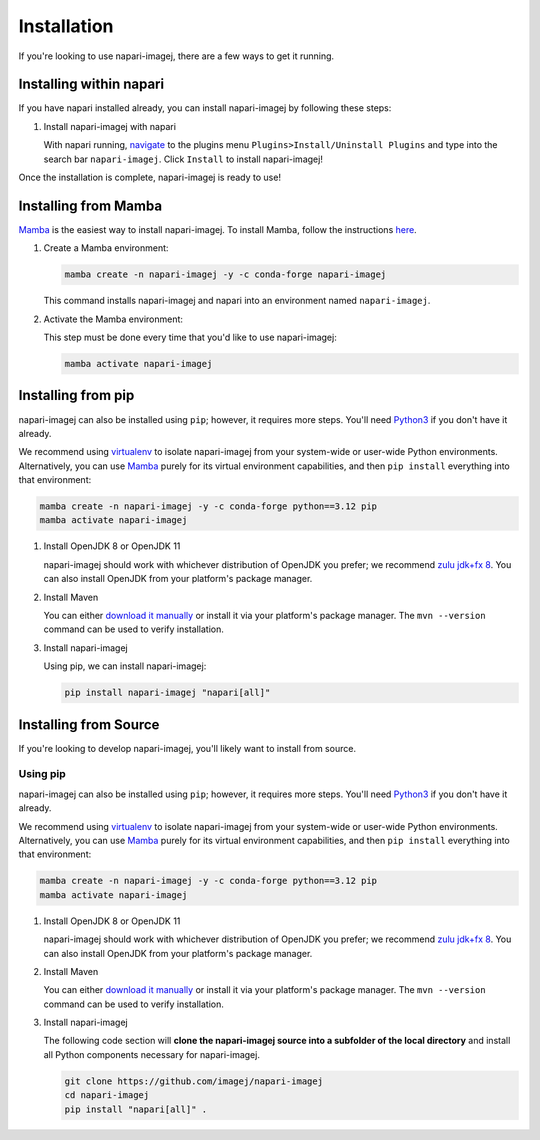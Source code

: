 ============
Installation
============

If you're looking to use napari-imagej, there are a few ways to get it running.

Installing within napari
========================

If you have napari installed already, you can install napari-imagej by following these steps:

#. Install napari-imagej with napari

   With napari running, `navigate <https://napari.org/stable/plugins/find_and_install_plugin.html#installing-plugins-with-napari>`_ to the plugins menu ``Plugins>Install/Uninstall Plugins`` and type into the search bar ``napari-imagej``. Click ``Install`` to install napari-imagej!

Once the installation is complete, napari-imagej is ready to use!

Installing from Mamba
=====================

Mamba_ is the easiest way to install napari-imagej. To install Mamba, follow the instructions `here <https://mamba.readthedocs.io/en/latest/installation.html>`_.

#. Create a Mamba environment:

   .. code-block:: bash

      mamba create -n napari-imagej -y -c conda-forge napari-imagej

   This command installs napari-imagej and napari into an environment named ``napari-imagej``.

#. Activate the Mamba environment:

   This step must be done every time that you'd like to use napari-imagej:

   .. code-block:: bash

      mamba activate napari-imagej

Installing from pip
===================

napari-imagej can also be installed using ``pip``; however, it requires more steps. You'll need Python3_ if you don't have it already.

We recommend using virtualenv_ to isolate napari-imagej from your system-wide or user-wide Python environments. Alternatively, you can use Mamba_ purely for its virtual environment capabilities, and then ``pip install`` everything into that environment:

.. code-block:: bash

   mamba create -n napari-imagej -y -c conda-forge python==3.12 pip
   mamba activate napari-imagej

#. Install OpenJDK 8 or OpenJDK 11

   napari-imagej should work with whichever distribution of OpenJDK you prefer; we recommend `zulu jdk+fx 8 <https://www.azul.com/downloads/zulu-community/?version=java-8-lts&package=jdk-fx>`_. You can also install OpenJDK from your platform's package manager.

#. Install Maven

   You can either `download it manually <https://maven.apache.org/>`_ or install it via your platform's package manager. The ``mvn --version`` command can be used to verify installation.

#. Install napari-imagej

   Using pip, we can install napari-imagej:

   .. code-block:: bash

      pip install napari-imagej "napari[all]"


Installing from Source
======================

If you're looking to develop napari-imagej, you'll likely want to install from source.

Using pip
---------
napari-imagej can also be installed using ``pip``; however, it requires more steps. You'll need Python3_ if you don't have it already.

We recommend using virtualenv_ to isolate napari-imagej from your system-wide or user-wide Python environments. Alternatively, you can use Mamba_ purely for its virtual environment capabilities, and then ``pip install`` everything into that environment:

.. code-block:: bash

   mamba create -n napari-imagej -y -c conda-forge python==3.12 pip
   mamba activate napari-imagej

#. Install OpenJDK 8 or OpenJDK 11

   napari-imagej should work with whichever distribution of OpenJDK you prefer; we recommend `zulu jdk+fx 8 <https://www.azul.com/downloads/zulu-community/?version=java-8-lts&package=jdk-fx>`_. You can also install OpenJDK from your platform's package manager.

#. Install Maven

   You can either `download it manually <https://maven.apache.org/>`_ or install it via your platform's package manager. The ``mvn --version`` command can be used to verify installation.

#. Install napari-imagej

   The following code section will **clone the napari-imagej source into a subfolder of the local directory** and install all Python components necessary for napari-imagej.

   .. code-block:: bash

      git clone https://github.com/imagej/napari-imagej
      cd napari-imagej
      pip install "napari[all]" .

.. _Mamba: https://mamba.readthedocs.io/en/latest/
.. _napari_imagej: https://github.com/imagej/napari-imagej
.. _Python3: https://www.python.org/
.. _virtualenv: https://virtualenv.pypa.io/en/latest/
